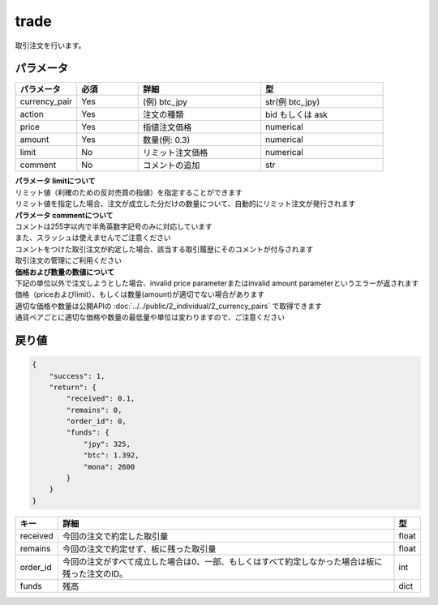 =============================
trade
=============================


取引注文を行います。

パラメータ
==============

.. csv-table::
   :header: "パラメータ", "必須", "詳細", "型"
   :widths: 5, 5, 10, 10

   "currency_pair", "Yes", "(例) btc_jpy", "str(例 btc_jpy)"
   "action", "Yes", "注文の種類", "bid もしくは ask"
   "price", "Yes", "指値注文価格", "numerical"
   "amount", "Yes", "数量(例: 0.3)", "numerical"
   "limit", "No", "リミット注文価格", "numerical"
   "comment", "No", "コメントの追加", "str"

| **パラメータ limitについて**
| リミット値（利確のための反対売買の指値）を指定することができます
| リミット値を指定した場合、注文が成立した分だけの数量について、自動的にリミット注文が発行されます

| **パラメータ commentについて**
| コメントは255字以内で半角英数字記号のみに対応しています
| また、スラッシュは使えませんでご注意ください
| コメントをつけた取引注文が約定した場合、該当する取引履歴にそのコメントが付与されます
| 取引注文の管理にご利用ください

| **価格および数量の数値について**
| 下記の単位以外で注文しようとした場合、invalid price parameterまたはinvalid amount parameterというエラーが返されます
| 価格（priceおよびlimit）、もしくは数量(amount)が適切でない場合があります
| 適切な価格や数量は公開APIの :doc:`../../public/2_individual/2_currency_pairs` で取得できます
| 通貨ペアごとに適切な価格や数量の最低量や単位は変わりますので、ご注意ください


戻り値
==============
.. code-block:: python

    {
        "success": 1,
        "return": {
            "received": 0.1,
            "remains": 0,
            "order_id": 0,
            "funds": {
                "jpy": 325,
                "btc": 1.392,
                "mona": 2600
            }
        }
    }


.. csv-table::
   :header: "キー", "詳細", "型"

   "received", "今回の注文で約定した取引量", "float"
   "remains", "今回の注文で約定せず、板に残った取引量", "float"
   "order_id", "今回の注文がすべて成立した場合は0、一部、もしくはすべて約定しなかった場合は板に残った注文のID。", "int"
   "funds", "残高", "dict"
